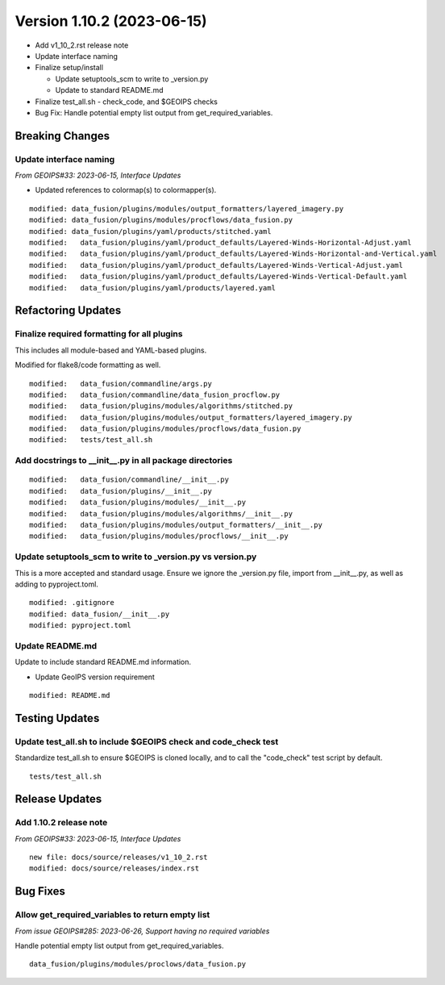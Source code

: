 .. dropdown:: Distribution Statement

 | # # # Distribution Statement A. Approved for public release. Distribution is unlimited.
 | # # #
 | # # # Author:
 | # # # Naval Research Laboratory, Marine Meteorology Division
 | # # #
 | # # # This program is free software: you can redistribute it and/or modify it under
 | # # # the terms of the NRLMMD License included with this program. This program is
 | # # # distributed WITHOUT ANY WARRANTY; without even the implied warranty of
 | # # # MERCHANTABILITY or FITNESS FOR A PARTICULAR PURPOSE. See the included license
 | # # # for more details. If you did not receive the license, for more information see:
 | # # # https://github.com/U-S-NRL-Marine-Meteorology-Division/

Version 1.10.2 (2023-06-15)
*****************************

* Add v1_10_2.rst release note
* Update interface naming
* Finalize setup/install

  * Update setuptools_scm to write to _version.py
  * Update to standard README.md
* Finalize test_all.sh - check_code, and $GEOIPS checks
* Bug Fix: Handle potential empty list output from get_required_variables.

Breaking Changes
================

Update interface naming
-----------------------

*From GEOIPS#33: 2023-06-15, Interface Updates*

* Updated references to colormap(s) to colormapper(s).

::

    modified: data_fusion/plugins/modules/output_formatters/layered_imagery.py
    modified: data_fusion/plugins/modules/procflows/data_fusion.py
    modified: data_fusion/plugins/yaml/products/stitched.yaml
    modified:   data_fusion/plugins/yaml/product_defaults/Layered-Winds-Horizontal-Adjust.yaml
    modified:   data_fusion/plugins/yaml/product_defaults/Layered-Winds-Horizontal-and-Vertical.yaml
    modified:   data_fusion/plugins/yaml/product_defaults/Layered-Winds-Vertical-Adjust.yaml
    modified:   data_fusion/plugins/yaml/product_defaults/Layered-Winds-Vertical-Default.yaml
    modified:   data_fusion/plugins/yaml/products/layered.yaml

Refactoring Updates
===================

Finalize required formatting for all plugins
---------------------------------------------------------

This includes all module-based and YAML-based plugins.

Modified for flake8/code formatting as well.

::

  modified:   data_fusion/commandline/args.py
  modified:   data_fusion/commandline/data_fusion_procflow.py
  modified:   data_fusion/plugins/modules/algorithms/stitched.py
  modified:   data_fusion/plugins/modules/output_formatters/layered_imagery.py
  modified:   data_fusion/plugins/modules/procflows/data_fusion.py
  modified:   tests/test_all.sh

Add docstrings to __init__.py in all package directories
--------------------------------------------------------

::

  modified:   data_fusion/commandline/__init__.py
  modified:   data_fusion/plugins/__init__.py
  modified:   data_fusion/plugins/modules/__init__.py
  modified:   data_fusion/plugins/modules/algorithms/__init__.py
  modified:   data_fusion/plugins/modules/output_formatters/__init__.py
  modified:   data_fusion/plugins/modules/procflows/__init__.py

Update setuptools_scm to write to _version.py vs version.py
-----------------------------------------------------------

This is a more accepted and standard usage. Ensure we ignore the _version.py
file, import from __init__.py, as well as adding to pyproject.toml.

::

  modified: .gitignore
  modified: data_fusion/__init__.py
  modified: pyproject.toml

Update README.md
----------------------------

Update to include standard README.md information.

* Update GeoIPS version requirement

::

  modified: README.md

Testing Updates
===============

Update test_all.sh to include $GEOIPS check and code_check test
---------------------------------------------------------------

Standardize test_all.sh to ensure $GEOIPS is cloned locally, and to
call the "code_check" test script by default.

::

  tests/test_all.sh

Release Updates
===============

Add 1.10.2 release note
-----------------------

*From GEOIPS#33: 2023-06-15, Interface Updates*

::

    new file: docs/source/releases/v1_10_2.rst
    modified: docs/source/releases/index.rst

Bug Fixes
=========

Allow get_required_variables to return empty list
-------------------------------------------------

*From issue GEOIPS#285: 2023-06-26, Support having no required variables*

Handle potential empty list output from get_required_variables.

::

  data_fusion/plugins/modules/proclows/data_fusion.py